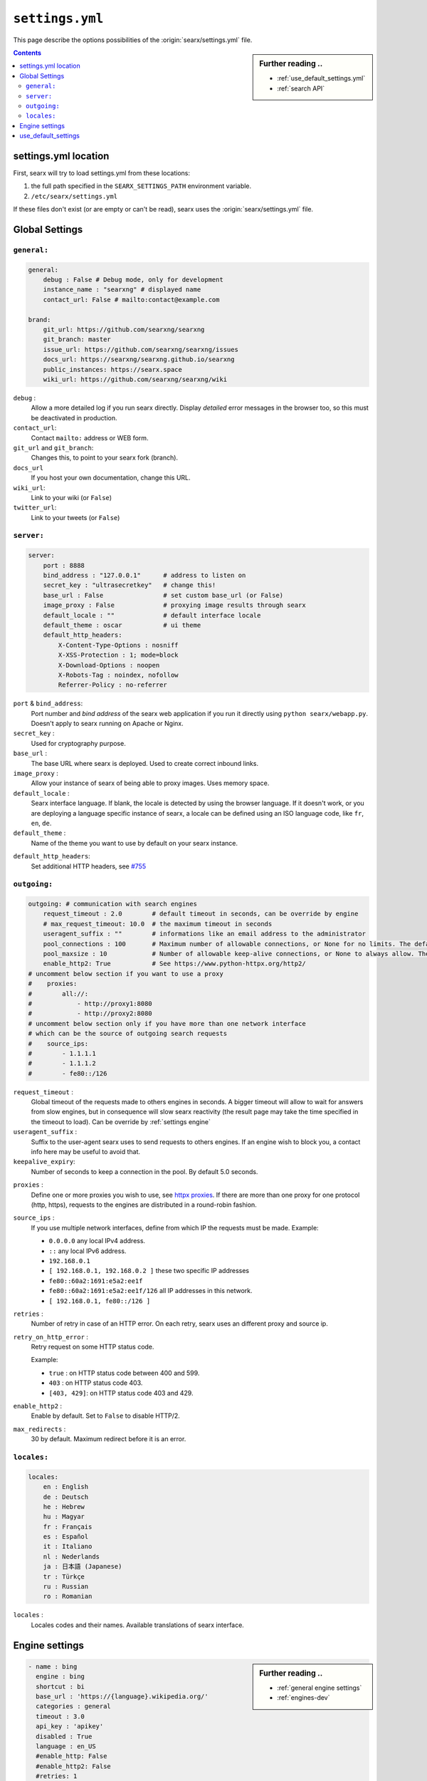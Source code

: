 .. _settings.yml:

================
``settings.yml``
================

This page describe the options possibilities of the :origin:`searx/settings.yml`
file.

.. sidebar:: Further reading ..

   - :ref:`use_default_settings.yml`
   - :ref:`search API`

.. contents:: Contents
   :depth: 2
   :local:
   :backlinks: entry

.. _settings location:

settings.yml location
=====================

First, searx will try to load settings.yml from these locations:

1. the full path specified in the ``SEARX_SETTINGS_PATH`` environment variable.
2. ``/etc/searx/settings.yml``

If these files don't exist (or are empty or can't be read), searx uses the
:origin:`searx/settings.yml` file.


.. _settings global:

Global Settings
===============

``general:``
------------

.. code:: yaml

   general:
       debug : False # Debug mode, only for development
       instance_name : "searxng" # displayed name
       contact_url: False # mailto:contact@example.com

   brand:
       git_url: https://github.com/searxng/searxng
       git_branch: master
       issue_url: https://github.com/searxng/searxng/issues
       docs_url: https://searxng/searxng.github.io/searxng
       public_instances: https://searx.space
       wiki_url: https://github.com/searxng/searxng/wiki

``debug`` :
  Allow a more detailed log if you run searx directly. Display *detailed* error
  messages in the browser too, so this must be deactivated in production.

``contact_url``:
  Contact ``mailto:`` address or WEB form.

``git_url`` and ``git_branch``:
  Changes this, to point to your searx fork (branch).

``docs_url``
  If you host your own documentation, change this URL.

``wiki_url``:
  Link to your wiki (or ``False``)

``twitter_url``:
  Link to your tweets (or ``False``)


``server:``
-----------

.. code:: yaml

   server:
       port : 8888
       bind_address : "127.0.0.1"      # address to listen on
       secret_key : "ultrasecretkey"   # change this!
       base_url : False                # set custom base_url (or False)
       image_proxy : False             # proxying image results through searx
       default_locale : ""             # default interface locale
       default_theme : oscar           # ui theme
       default_http_headers:
           X-Content-Type-Options : nosniff
           X-XSS-Protection : 1; mode=block
           X-Download-Options : noopen
           X-Robots-Tag : noindex, nofollow
           Referrer-Policy : no-referrer

``port`` & ``bind_address``:
  Port number and *bind address* of the searx web application if you run it
  directly using ``python searx/webapp.py``.  Doesn't apply to searx running on
  Apache or Nginx.

``secret_key`` :
  Used for cryptography purpose.

``base_url`` :
  The base URL where searx is deployed.  Used to create correct inbound links.

``image_proxy`` :
  Allow your instance of searx of being able to proxy images.  Uses memory space.

``default_locale`` :
  Searx interface language.  If blank, the locale is detected by using the
  browser language.  If it doesn't work, or you are deploying a language
  specific instance of searx, a locale can be defined using an ISO language
  code, like ``fr``, ``en``, ``de``.

``default_theme`` :
  Name of the theme you want to use by default on your searx instance.

.. _HTTP headers: https://developer.mozilla.org/en-US/docs/Web/HTTP/Headers

``default_http_headers``:
  Set additional HTTP headers, see `#755 <https://github.com/searx/searx/issues/715>`__

``outgoing:``
-------------

.. code:: yaml

   outgoing: # communication with search engines
       request_timeout : 2.0        # default timeout in seconds, can be override by engine
       # max_request_timeout: 10.0  # the maximum timeout in seconds
       useragent_suffix : ""        # informations like an email address to the administrator
       pool_connections : 100       # Maximum number of allowable connections, or None for no limits. The default is 100.
       pool_maxsize : 10            # Number of allowable keep-alive connections, or None to always allow. The default is 10.
       enable_http2: True           # See https://www.python-httpx.org/http2/
   # uncomment below section if you want to use a proxy
   #    proxies:
   #        all://:
   #            - http://proxy1:8080
   #            - http://proxy2:8080
   # uncomment below section only if you have more than one network interface
   # which can be the source of outgoing search requests
   #    source_ips:
   #        - 1.1.1.1
   #        - 1.1.1.2
   #        - fe80::/126


``request_timeout`` :
  Global timeout of the requests made to others engines in seconds.  A bigger
  timeout will allow to wait for answers from slow engines, but in consequence
  will slow searx reactivity (the result page may take the time specified in the
  timeout to load). Can be override by :ref:`settings engine`

``useragent_suffix`` :
  Suffix to the user-agent searx uses to send requests to others engines.  If an
  engine wish to block you, a contact info here may be useful to avoid that.

``keepalive_expiry``:
  Number of seconds to keep a connection in the pool. By default 5.0 seconds.

.. _httpx proxies: https://www.python-httpx.org/advanced/#http-proxying

``proxies`` :
  Define one or more proxies you wish to use, see `httpx proxies`_.
  If there are more than one proxy for one protocol (http, https),
  requests to the engines are distributed in a round-robin fashion.

``source_ips`` :
  If you use multiple network interfaces, define from which IP the requests must
  be made. Example:

  * ``0.0.0.0`` any local IPv4 address.
  * ``::`` any local IPv6 address.
  * ``192.168.0.1``
  * ``[ 192.168.0.1, 192.168.0.2 ]`` these two specific IP addresses
  * ``fe80::60a2:1691:e5a2:ee1f``
  * ``fe80::60a2:1691:e5a2:ee1f/126`` all IP addresses in this network.
  * ``[ 192.168.0.1, fe80::/126 ]``

``retries`` :
  Number of retry in case of an HTTP error.
  On each retry, searx uses an different proxy and source ip.

``retry_on_http_error`` :
  Retry request on some HTTP status code.

  Example:

  * ``true`` : on HTTP status code between 400 and 599.
  * ``403`` : on HTTP status code 403.
  * ``[403, 429]``: on HTTP status code 403 and 429.

``enable_http2`` :
  Enable by default. Set to ``False`` to disable HTTP/2.

``max_redirects`` :
  30 by default. Maximum redirect before it is an error.


``locales:``
------------

.. code:: yaml

   locales:
       en : English
       de : Deutsch
       he : Hebrew
       hu : Magyar
       fr : Français
       es : Español
       it : Italiano
       nl : Nederlands
       ja : 日本語 (Japanese)
       tr : Türkçe
       ru : Russian
       ro : Romanian

``locales`` :
  Locales codes and their names.  Available translations of searx interface.


.. _settings engine:

Engine settings
===============

.. sidebar:: Further reading ..

   - :ref:`general engine settings`
   - :ref:`engines-dev`

.. code:: yaml

   - name : bing
     engine : bing
     shortcut : bi
     base_url : 'https://{language}.wikipedia.org/'
     categories : general
     timeout : 3.0
     api_key : 'apikey'
     disabled : True
     language : en_US
     #enable_http: False
     #enable_http2: False
     #retries: 1
     #retry_on_http_error: True # or 403 or [404, 429]
     #max_connections: 100
     #max_keepalive_connections: 10
     #keepalive_expiry: 5.0
     #proxies:
     #    http:
     #        - http://proxy1:8080
     #        - http://proxy2:8080
     #    https:
     #        - http://proxy1:8080
     #        - http://proxy2:8080
     #        - socks5://user:password@proxy3:1080
     #        - socks5h://user:password@proxy4:1080

``name`` :
  Name that will be used across searx to define this engine.  In settings, on
  the result page...

``engine`` :
  Name of the python file used to handle requests and responses to and from this
  search engine.

``shortcut`` :
  Code used to execute bang requests (in this case using ``!bi`` or ``?bi``)

``base_url`` : optional
  Part of the URL that should be stable across every request.  Can be useful to
  use multiple sites using only one engine, or updating the site URL without
  touching at the code.

``categories`` : optional
  Define in which categories this engine will be active.  Most of the time, it is
  defined in the code of the engine, but in a few cases it is useful, like when
  describing multiple search engine using the same code.

``timeout`` : optional
  Timeout of the search with the current search engine.  **Be careful, it will
  modify the global timeout of searx.**

``api_key`` : optional
  In a few cases, using an API needs the use of a secret key.  How to obtain them
  is described in the file.

``disabled`` : optional
  To disable by default the engine, but not deleting it.  It will allow the user
  to manually activate it in the settings.

``language`` : optional
  If you want to use another language for a specific engine, you can define it
  by using the full ISO code of language and country, like ``fr_FR``, ``en_US``,
  ``de_DE``.

``weigth`` : default ``1``
  Weighting of the results of this engine.

``display_error_messages`` : default ``True``
  When an engine returns an error, the message is displayed on the user interface.

``network``: optional
  Use the network configuration from another engine.
  In addition, there are two default networks:
  * ``ipv4`` set ``local_addresses`` to ``0.0.0.0`` (use only IPv4 local addresses)
  * ``ipv6`` set ``local_addresses`` to ``::`` (use only IPv6 local addresses)

.. note::

   A few more options are possible, but they are pretty specific to some
   engines, and so won't be described here.


.. _settings use_default_settings:

use_default_settings
====================

.. sidebar:: ``use_default_settings: True``

   - :ref:`settings location`
   - :ref:`use_default_settings.yml`
   - :origin:`/etc/searx/settings.yml <utils/templates/etc/searx/use_default_settings.yml>`

The user defined ``settings.yml`` is loaded from the :ref:`settings location`
and can relied on the default configuration :origin:`searx/settings.yml` using:

 ``use_default_settings: True``

``server:``
  In the following example, the actual settings are the default settings defined
  in :origin:`searx/settings.yml` with the exception of the ``secret_key`` and
  the ``bind_address``:

  .. code-block:: yaml

    use_default_settings: True
    server:
        secret_key: "uvys6bRhKHUdFF5CqbJonSDSRN8H0sCBziNSrDGNVdpz7IeZhveVart3yvghoKHA"
        bind_address: "0.0.0.0"

``engines:``
  With ``use_default_settings: True``, each settings can be override in a
  similar way, the ``engines`` section is merged according to the engine
  ``name``.  In this example, searx will load all the engine and the arch linux
  wiki engine has a :ref:`token<private engines>`:

  .. code-block:: yaml

    use_default_settings: True
    server:
        secret_key: "uvys6bRhKHUdFF5CqbJonSDSRN8H0sCBziNSrDGNVdpz7IeZhveVart3yvghoKHA"
    engines:
      - name: arch linux wiki
        tokens: ['$ecretValue']

``engines:`` / ``remove:``
  It is possible to remove some engines from the default settings. The following
  example is similar to the above one, but searx doesn't load the the google
  engine:

  .. code-block:: yaml

    use_default_settings:
        engines:
           remove:
             - google
    server:
        secret_key: "uvys6bRhKHUdFF5CqbJonSDSRN8H0sCBziNSrDGNVdpz7IeZhveVart3yvghoKHA"
    engines:
      - name: arch linux wiki
        tokens: ['$ecretValue']

``engines:`` / ``keep_only:``
  As an alternative, it is possible to specify the engines to keep. In the
  following example, searx has only two engines:

  .. code-block:: yaml

    use_default_settings:
        engines:
           keep_only:
             - google
             - duckduckgo
    server:
        secret_key: "uvys6bRhKHUdFF5CqbJonSDSRN8H0sCBziNSrDGNVdpz7IeZhveVart3yvghoKHA"
    engines:
      - name: google
        tokens: ['$ecretValue']
      - name: duckduckgo
        tokens: ['$ecretValue']
